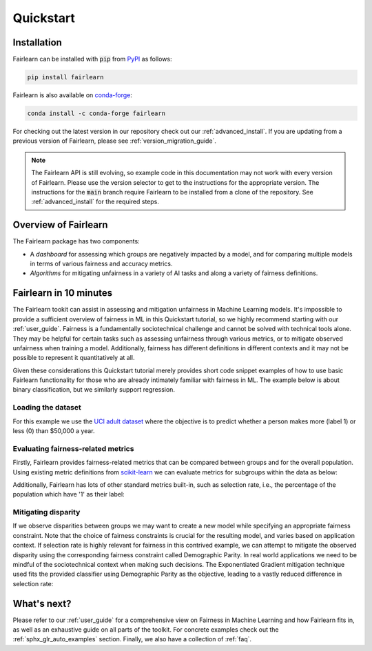 .. _quickstart:

Quickstart
==========

Installation
------------

Fairlearn can be installed with :code:`pip` from
`PyPI <https://pypi.org/project/fairlearn>`_ as follows:

.. code-block:: bash

   pip install fairlearn

Fairlearn is also available on
`conda-forge <https://anaconda.org/conda-forge/fairlearn>`_:

.. code-block:: bash

    conda install -c conda-forge fairlearn

For checking out the latest version in our repository check out our
:ref:`advanced_install`.
If you are updating from a previous version of Fairlearn, please
see :ref:`version_migration_guide`.

.. note::

    The Fairlearn API is still evolving, so example code in 
    this documentation may not work with every version of Fairlearn.
    Please use the version selector to get to the instructions for
    the appropriate version. The instructions for the :code:`main`
    branch require Fairlearn to be installed from a clone of the
    repository. See :ref:`advanced_install` for the required steps.

Overview of Fairlearn
---------------------

The Fairlearn package has two components:

- A *dashboard* for assessing which groups are negatively impacted by a model,
  and for comparing multiple models in terms of various fairness and accuracy
  metrics.

- *Algorithms* for mitigating unfairness in a variety of AI tasks and along a
  variety of fairness definitions.

Fairlearn in 10 minutes
-----------------------

The Fairlearn tookit can assist in assessing and mitigation unfairness in
Machine Learning models. It's impossible to provide a sufficient overview of
fairness in ML in this Quickstart tutorial, so we highly recommend starting
with our :ref:`user_guide`. Fairness is a fundamentally sociotechnical
challenge and cannot be solved with technical tools alone. They may be helpful
for certain tasks such as assessing unfairness through various metrics, or to
mitigate observed unfairness when training a model. Additionally, fairness has
different definitions in different contexts and it may not be possible to
represent it quantitatively at all.

Given these considerations this Quickstart tutorial merely provides short
code snippet examples of how to use basic Fairlearn functionality for those
who are already intimately familiar with fairness in ML. The example below
is about binary classification, but we similarly support regression.

Loading the dataset
^^^^^^^^^^^^^^^^^^^

For this example we use the
`UCI adult dataset <https://archive.ics.uci.edu/ml/datasets/Adult>`_ where the
objective is to predict whether a person makes more (label 1) or less (0)
than $50,000 a year.

.. doctest:: quickstart

    >>> import numpy as np 
    >>> import pandas as pd
    >>> import matplotlib.pyplot as plt 
    >>> from sklearn.datasets import fetch_openml
    >>> data = fetch_openml(data_id=1590, as_frame=True)
    >>> X = pd.get_dummies(data.data)
    >>> y_true = (data.target == '>50K') * 1
    >>> sex = data.data['sex']
    >>> sex.value_counts()
    Male      32650
    Female    16192
    Name: sex, dtype: int64

.. bokeh-plot:: quickstart_plot.py
    :source-position: none

Evaluating fairness-related metrics
^^^^^^^^^^^^^^^^^^^^^^^^^^^^^^^^^^^

Firstly, Fairlearn provides fairness-related metrics that can be compared
between groups and for the overall population. Using existing metric
definitions from
`scikit-learn <https://scikit-learn.org/stable/modules/classes.html#module-sklearn.metrics>`_
we can evaluate metrics for subgroups within the data as below:

.. doctest:: quickstart
    :options:  +NORMALIZE_WHITESPACE

    >>> from fairlearn.metrics import MetricFrame
    >>> from sklearn.metrics import accuracy_score
    >>> from sklearn.tree import DecisionTreeClassifier
    >>> 
    >>> classifier = DecisionTreeClassifier(min_samples_leaf=10, max_depth=4)
    >>> classifier.fit(X, y_true)
    DecisionTreeClassifier(...)
    >>> y_pred = classifier.predict(X)
    >>> gm = MetricFrame(accuracy_score, y_true, y_pred, sensitive_features=sex)
    >>> print(gm.overall)
    0.8443...
    >>> print(gm.by_group)
    sex
    Female    0.9251...
    Male      0.8042...
    Name: accuracy_score, dtype: object

Additionally, Fairlearn has lots of other standard metrics built-in, such as
selection rate, i.e., the percentage of the population which have '1' as
their label:

.. doctest:: quickstart
    :options:  +NORMALIZE_WHITESPACE

    >>> from fairlearn.metrics import selection_rate
    >>> sr = MetricFrame(selection_rate, y_true, y_pred, sensitive_features=sex)
    >>> sr.overall
    0.1638...
    >>> sr.by_group
    sex
    Female    0.0635...
    Male      0.2135...
    Name: selection_rate, dtype: object

.. TODO add new matplotlib based visualizations 

Mitigating disparity
^^^^^^^^^^^^^^^^^^^^

If we observe disparities between groups we may want to create a new model
while specifying an appropriate fairness constraint. Note that the choice of
fairness constraints is crucial for the resulting model, and varies based on
application context. If selection rate is highly relevant for fairness in this
contrived example, we can attempt to mitigate the observed disparity using the
corresponding fairness constraint called Demographic Parity. In real world
applications we need to be mindful of the sociotechnical context when making
such decisions. The Exponentiated Gradient mitigation technique used fits the
provided classifier using Demographic Parity as the objective, leading to
a vastly reduced difference in selection rate:

.. doctest:: quickstart 
    :options:  +NORMALIZE_WHITESPACE

    >>> from fairlearn.reductions import ExponentiatedGradient, DemographicParity
    >>> np.random.seed(0)  # set seed for consistent results with ExponentiatedGradient
    >>> 
    >>> constraint = DemographicParity()
    >>> classifier = DecisionTreeClassifier(min_samples_leaf=10, max_depth=4)
    >>> mitigator = ExponentiatedGradient(classifier, constraint)
    >>> mitigator.fit(X, y_true, sensitive_features=sex)
    >>> y_pred_mitigated = mitigator.predict(X)
    >>> 
    >>> sr_mitigated = MetricFrame(selection_rate, y_true, y_pred_mitigated, sensitive_features=sex)
    >>> print(sr_mitigated.overall)
    0.1661...
    >>> print(sr_mitigated.by_group)
    sex
    Female    0.1552...
    Male      0.1715...
    Name: selection_rate, dtype: object

.. TODO add new matplotlib based visualizations

What's next?
------------

Please refer to our :ref:`user_guide` for a comprehensive view on Fairness in
Machine Learning and how Fairlearn fits in, as well as an exhaustive guide on
all parts of the toolkit. For concrete examples check out the
:ref:`sphx_glr_auto_examples` section. Finally, we also have a collection
of :ref:`faq`.